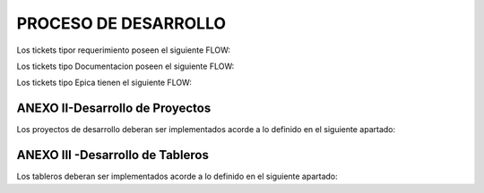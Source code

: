 
PROCESO DE DESARROLLO
=====================


.. raw:: html 

	<style type="text/css">
    table {
       border:2px solid grey;
       border-collapse:separate;
       }
    th, td {
       border:1px solid grey;
       padding:10px;
       }
  	</style>

	<table width="972">
	<tbody>
	<tr>
	<td width="451"><h4><strong>Nombre de las actividad dentro de la EPICA (PROYECTO)</strong></h4></td>
	<td width="135"><h4><strong>Referente</strong></h4></td>
	<td width="615"><h4><strong>Detalle</strong></h4></td>
	<td width="255"><h4><strong>Estandar</strong></h></td>
	</tr>
	<tr>
	<td>&nbsp;Nombre de Proyecto + Crear documento requerimientos</td>
	<td>Analista</td>
	<td width="615">Se debera completar el template de requerimientos definido con los datos del proyecto. Debera incluir la definicion de la tabla Objetos y los graficos que se deben Implementar en SMART.</td>
	<td>Link al template de Requerimientos</td>
	</tr>
	<tr>
	<td>&nbsp;Nombre de Proyecto +Parsear y llenar tabla RAW&nbsp;</td>
	<td>Desarrollador</td>
	<td width="615">Se debera implementar el Parseador JAVA con la estructura definida. <br /> Puede ocurrir que los datos de origen sean a nivel horario en cuyo caso no se debera realizar Parser. La tarea debera ser finalizada, agregando el detalle correspondiente.</td>
	<td>Link al Metodo Generico.</td>
	</tr>
	<tr>
	<td>Nombre de Proyecto + Crear Sumarizaciones</td>
	<td>Desarrollador</td>
	<td width="615">Las particularidades a tener en cuenta para las sumarizaciones deben estar especificadas en el documento de requerimientos, como por ejemplo, para el calculo de la BH, que columna/s, se deben tomar en cuenta para esto.<br /> La IBHW es el promedio de los tres picos de la BH. (la fecha corresponde al 1er dia de la semana involucrada - domingo)</td>
	<td>&nbsp;</td>
	</tr>
	<tr>
	<td>&nbsp;Nombre de Proyecto + Crear tabla objetos</td>
	<td>Desarrollador</td>
	<td width="615">El desarrollador debera ejecutar esta tarea siempre que el requerimiento est&eacute; especificado en el documento de requerimientos.<br /> Si el requerimiento no esta especificado por el analista, el desarrollador debera cancelar esta tarea con la descripcion correspondiente.</td>
	<td>&nbsp;</td>
	</tr>
	<tr>
	<td>&nbsp;Nombre de Proyecto + Implementar actividades de limpieza de Datos Ad-hoc</td>
	<td>Desarrollador</td>
	<td width="615">El desarrollador debera Verificar si la politica general de limpieza de datos implementada cubre las necesidades del proyecto.<br /> El desarrollador debera Verificar que toda la configuracion necesaria para la inclusion del proyecto en la politica general esta completa y funcionando adecuadamente.<br /> Solo debera implementarse este requerimiento en caso que, por las caracteristicas del proyecto (volumnen de datos, etc.), se requiera un borrado ad-hoc. <br /> En caso de no ser necesario un proceso Ad-hoc, se debe cancelar la tarea, con la descripcion correspondiente.</td>
	<td width="255">&nbsp;</td>
	</tr>
	<tr>
	<td width="451">&nbsp;Nombre de Proyecto + Implementar&nbsp; Controles Basicos (RAW-HOUR-BH - DAY -IBHW)<br /> &nbsp;* Sub-task: Actualizar el Tablero de Performance de red.</td>
	<td>Desarrollador</td>
	<td width="615">En este apartado se deberan crear los procesos de control basicos del Proyecto. Por el momento se definen como niveles basicos los siguientes:<br /> - Raw: El sistema actualmente utiliza la tabla File para controlar que el total de filas por archivo a copiar sea igual a la cantidad de filas insertadas.<br /> Existe una columna Status que puede tener valor&nbsp; 0 (Ok), 1 (Error) , o 5 (listo para porcesar). <br /> El control a realizar, es: Verificar para cada archivo del proyecto que los valores sean = 0. <br /> Si el valor es distinto de 0, indica que hay un error.<br /> - HOUR:&nbsp; Valor referencia: cantidad de objetos ACTIVOS en la tabla Objects, por hora.<br /> El control a realizar consiste en: verificar que la cantidad de objetos que tengo en la tabla Hour por hora coincide con el valor de referencia, con un margen del +/- 10%. (salvo que se defina lo contrario por el Negocio)<br /> - BH: La BH se controla siempre a dia vencido. Metrica: Pico o valor mas alto que muestra un objeto determinado para el dia de referencia.<br /> La BH debe tener tantas filas como equipos ACTIVOS tengo en la Objects para el dia en cuestion.<br /> - DAY: Debo tener tantas filas como objetos ACTIVOS en la tabla Objects existan para el dia en cuestion.<br /> - IBHW: Debo tener tantas filas como objetos ACTIVOS en la tabla Objects existan para la semana en cuestion.<br /> <br /> RESULTADO:<br /> ** RAW: Debera mostrar el valor "ERROR -AA:MM:DD:HH:MM" y guardarlo en un historico durante 3 meses, y ademas debera permitir ver el detalle de la falla.<br /> ** HOUR:&nbsp; Debera mostrar el valor "ERROR -AA:MM:DD:HH:MM" y guardarlo en un historico durante 3 meses, y ademas debera permitir ver el detalle de la falla.<br /> ** BH:&nbsp; Debera mostrar el valor "ERROR -AA:MM:DD:HH:MM" y guardarlo en un historico durante 3 meses, y ademas debera permitir ver el detalle de la falla.<br /> ** DAY:&nbsp; Debera mostrar el valor "ERROR -AA:MM:DD:HH:MM" y guardarlo en un historico durante 3 meses, y ademas debera permitir ver el detalle de la falla.<br /> ** IBHW:&nbsp; Debera mostrar el valor "ERROR -AA:MM:DD:HH:MM" y guardarlo en un historico durante 3 meses, y ademas debera permitir ver el detalle de la falla.<br /> <br /> SUB-TASK: Tablero Performance de red.<br /> El desarrollador debera actualizar la aplicacion "Tablero Performance de Red" con los cotroles correspondientes al nuevo proyecto.<br /> </td>
	<td width="255">Esta info podra ser mostrada en el TABLERO PERFORMANCE DE RED.</td>
	</tr>
	<tr>
	<td width="451">&nbsp;Nombre de Proyecto + Definir e Implementar&nbsp; de Controles Ad-hoc<br /> *&nbsp; Sub-task: Actualizar el Tablero de Performance de red</td>
	<td>Analista/Desarrollador</td>
	<td width="615">Para implementar controles Ad-hoc en los proyectos, el analista debera identificar los elementos a controlar, como asi tambien los umbrales. Esta definicion debe ser agregada en el documento de requerimientos y luego el desarrollador debera implementarlas.<br /> <br /> SUB-TASK: Tablero Performance de red.<br /> El desarrollador debera actualizar la aplicacion "Tablero Performance de Red" con los cotroles correspondientes al nuevo proyecto.</td>
	<td>&nbsp;</td>
	</tr>
	<tr>
	<td width="451">&nbsp;Nombre de Proyecto + Crear proceso recupero de datos (Reproceso):<br /> &nbsp;* Sub-task: Actualizar el Tablero de Performance de red.</td>
	<td>Desarrollador</td>
	<td width="615">En todos los casos, el desarrollador debera desarrollar, implementar y especificar cual es el metodo de reproceso o recupero de datos para el caso de fallas del proceso original y/&uacute; otras fallas que impliquen que los datos origen ya sean crudos o de sumarizaciones no se encuentren completos.<br /> <br /> SUB-TASK: Tablero Performance de red.<br /> El desarrollador debera actualizar la aplicacion "Tablero Performance de Red" con los cotroles correspondientes al nuevo proyecto.</td>
	<td>&nbsp;</td>
	</tr>
	<tr>
	<td>Nombre de Proyecto + Graficos en Smart</td>
	<td>Desarrollador SMART</td>
	<td width="615">Los graficos de Smart se desarrollan en el unico entorno web actual. Se apuntan a Falda para la etapa de validacion y luego cuando el proyecto se deploya en Produccion, se deberan apuntar los graficos al entorno productivo.</td>
	<td>&nbsp;</td>
	</tr>
	<tr>
	<td>Nombre de Proyecto + Validación KPIs</td>
	<td>Analista</td>
	<td width="615">El referente de Performance de red sera el responsable de validar los valores&nbsp; mostrados en SMART y/o la herramienta de visualizacion correspondiente.</td>
	<td>&nbsp;</td>
	</tr>
	<tr>
	<td>Nombre de Proyecto + Armar paquete de Instalación</td>
	<td>Desarrollador</td>
	<td width="615">El responsable de desarrollo debera armar el paquete de instalacion de acuerdo a la template definida.<br /> Debera ademas colocar un backup en el directorio publico: \\corpsaba-usr\SHARE\Engineer\ProyectosBackup, creando una carpeta conel nombre del proyecto.<br /> Dentro de esta carpeta se creara otra con la fecha del armado del paquete y se colocara el mismo.</td>
	<td>Link al template del paquete de instalacion.</td>
	</tr>
	<tr>
	<td>Nombre de Proyecto + Validaci&oacute;n de Negocio</td>
	<td>Tecnico Referente</td>
	<td width="615">El referente designado debera correr el checklist y verificar su completitud.<br /> El check list verificado debe ser adjuntado en el ticket.<br /> El referente tecnico debera asignar la epica al referente de produccion para su pasaje en estado "FALDA"</td>
	<td width="255">Link al template de Validacion</td>
	</tr>
	<tr>
	<td>&nbsp;Nombre de Proyecto + Implementar en Produccion</td>
	<td>Referente de Produccion</td>
	<td width="615">El responsable del pasaje a Producci&oacute;n deber&aacute; realizar el pasaje a Producci&oacute;n previo correr el check list de validacion de Pasaje a Produccion:<br /> Una vez finalizado el mismo, deber&aacute;:<br /> a. Realizar el pasaje a Produccion. <br /> b. Adjuntar el check-list de validaci&oacute;n completo a la &eacute;pica.<br /> b. Agregar detalle del resultado del Proceso en el campo comentarios de la &Eacute;pica.<br /> c. Notificar al Documentador la finalizaci&oacute;n del pasaje a Producci&oacute;n.<br /> d. Asignar la &Eacute;pica al Analista referente y colocar la &Eacute;pica en estado &ldquo;CORTADO&rdquo;.</td>
	<td width="255">Link al template de validacion de Pasaje a Produccion</td>
	</tr>
	<tr>
	<td>Nombre de Proyecto + Documentacion en Wiki</td>
	<td>Analista Documentador</td>
	<td width="615">Cada Proyecto debe ser documentado en la wiki, en la seccion PROYECTOS, y debe contar con los siguientes apartados:<br /> &nbsp;&nbsp;&nbsp; 1. OBJETIVO<br /> &nbsp;&nbsp;&nbsp; 2. ALCANCE<br /> &nbsp;&nbsp;&nbsp; 3. DEFINICIONES<br /> &nbsp;&nbsp;&nbsp; 4. DESCRIPCION GENERAL<br /> &nbsp;&nbsp;&nbsp; 5. MACRO FLUJO DEL PROCESO<br /> &nbsp;&nbsp;&nbsp; 6. DESCRIPCION DETALLADA<br /> &nbsp;&nbsp;&nbsp;&nbsp;&nbsp;&nbsp;&nbsp; 6.1. Datos Origen<br /> &nbsp;&nbsp;&nbsp;&nbsp;&nbsp;&nbsp;&nbsp; 6.2. Datos Destino<br /> &nbsp;&nbsp;&nbsp;&nbsp;&nbsp;&nbsp;&nbsp; 6.3. Shell Copiar Archivos Origen a Destino y limpieza de los mismos<br /> &nbsp;&nbsp;&nbsp;&nbsp;&nbsp;&nbsp;&nbsp; 6.4. Listado de Tablas Utilizadas<br /> &nbsp;&nbsp;&nbsp;&nbsp;&nbsp;&nbsp;&nbsp; 6.5. Pentaho<br /> &nbsp;&nbsp;&nbsp;&nbsp;&nbsp;&nbsp;&nbsp; 6.6. Controles (aqui especificar detalle de los controles que se realizan)<br /> &nbsp;&nbsp;&nbsp; 7. REPROCESO MANUAL<br /> &nbsp;&nbsp;&nbsp; 8. SMART<br /> &nbsp;&nbsp;&nbsp; 9. CONTROL DE CAMBIOS<br /> Una vez puesto e Produccion, se debera crear el link a la seccion de la Wiki que corresponde: Ej Accesos, Tablero, etc.</td>
	<td width="255"><a href="http://10.111.249.17/wiki-performance/instructivosperformance/build/html/proyectos.html">Wiki Performance</a></td>
	</tr>
	</tbody>
	</table>



Los tickets tipor requerimiento poseen el siguiente FLOW:

.. image:: ../_static/images/procesodedesarrollo/workflow1.png
  :align: center

Los tickets tipo Documentacion poseen el siguiente FLOW:

.. image:: ../_static/images/procesodedesarrollo/workflow2.png
  :align: center

Los tickets tipo Epica tienen el siguiente FLOW:

.. image:: ../_static/images/procesodedesarrollo/workflow3.png
  :align: center

ANEXO II-Desarrollo de Proyectos
--------------------------------

Los proyectos de desarrollo deberan ser implementados acorde a lo definido en el siguiente apartado:

.. raw:: html

	<table width="972">
	<tbody>
	<tr>
	<td width="37">1</td>
	<td width="694">El desarrollo se debera realizar en entorno local con las versiones de SO, Software y BD: &hellip;. (definir que..)<br /> * Sistema Operativo: Linux...<br /> * Java:&hellip;.<br /> * Pentaho: &hellip;..<br /> * Base de Datos Oracle 12</td>
	<td width="241">LA VM se podra bajar del siguiente Link</td>
	</tr>
	<tr>
	<td>2</td>
	<td width="694">El parser debera ser desarrollado en tecnologia JAVA, utilizado como base el parser generico adaptado a los requerimientos del Proyecto, salvo que exista alguna razon que justifique un desarrollo completo nuevo.</td>
	<td>Link al parser generico.</td>
	</tr>
	<tr>
	<td>3</td>
	<td width="694">El "end to end" de Pentaho deber&aacute; tener la siguiete estructura como base, salvo que las caracteridsticas del Proyecto justifiquen un cambio radical en el mismo, en cualquier otro caso se respetara la estructura y se adaptara a las necesidades del proyecto en desarrollo.</td>
	<td>Link al end to end generico.</td>
	</tr>
	<tr>
	<td>4</td>
	<td>Los procesos de la BD deberan ser organizados en paquetes con la siguiente logica/estructura.</td>
	<td>Link a los citerios de armado de paquetes</td>
	</tr>
	<tr>
	<td>5</td>
	<td>Cada Proyecto debera tener la siguiente estructura de directorio.</td>
	<td>Link al script de generacion de directorio</td>
	</tr>
	<tr>
	<td>6</td>
	<td>Los datos de los proyectos (XML/CSV, etc) deberan ser almacenados la ruta &hellip;&hellip;&hellip;. del directorio del proyecto.</td>
	<td>&nbsp;</td>
	</tr>
	<tr>
	<td>7</td>
	<td width="694">Los archivos de Logs. de los proyectos) deberan ser almacenados la ruta &hellip;&hellip;&hellip;. del directorio del proyecto y deberan tener la extension&hellip;&hellip;</td>
	<td>&nbsp;</td>
	</tr>
	</tbody>
	</table>

ANEXO III -Desarrollo de Tableros
---------------------------------

Los tableros deberan ser implementados acorde a lo definido en el siguiente apartado:

.. raw:: html

	<table width="972">
	<tbody>
	<tr>
	<td width="37">1</td>
	<td width="694">El desarrollo se debera realizar en entorno local con las versiones de SO, Software y BD: &hellip;. (definir cuales..)<br /> * Sistema Operativo: Linux...<br /> * Java:&hellip;.<br /> * Pentaho: &hellip;..<br /> * Base de Datos Oracle 12</td>
	<td width="241">LA VM se podra bajar del siguiente Link</td>
	</tr>
	<tr>
	<td>2</td>
	<td>Se debera crear la estructura de directorio definida. Para ello se debera ejecutar el script: proMkdirs.sh</td>
	<td>Link al script de generacion de directorio</td>
	</tr>
	<tr>
	<td>3</td>
	<td width="694">De ser factible no se deberan crear tablas fisicas, sino queries que se ejecutan en el momento de calculo del tablero.<br /> - Si se crean tablas, deberan:<br /> &nbsp;&nbsp;&nbsp;&nbsp;&nbsp;&nbsp; a) Crearse los procesos de recupero de datos.<br /> &nbsp;&nbsp;&nbsp;&nbsp;&nbsp;&nbsp; b) Crearse el proceso de control basico.<br /> &nbsp;&nbsp;&nbsp;&nbsp;&nbsp;&nbsp; c) Incorporarse en el "Tablero Performance de Red"</td>
	<td>&nbsp;</td>
	</tr>
	<tr>
	<td>4</td>
	<td width="694">El "end to end" de Pentaho se creara con la ejecucion del scrip proMkdirs.sh</td>
	<td>Link al script de generacion de directorio</td>
	</tr>
	<tr>
	<td>5</td>
	<td width="694">Los procesos de la BD deberan ser organizados en paquetes con la siguiente logica/estructura.</td>
	<td>Link a los citerios de armado de paquetes</td>
	</tr>
	<tr>
	<td>8</td>
	<td width="694">Los archivos de Logs. de los proyectos/tableros deberan ser almacenados la ruta &hellip;&hellip;&hellip;. del directorio del proyecto y deberan tener la extension &hellip;&hellip;&hellip;.. (cuando existan)</td>
	<td>&nbsp;</td>
	</tr>
	</tbody>
	</table>
